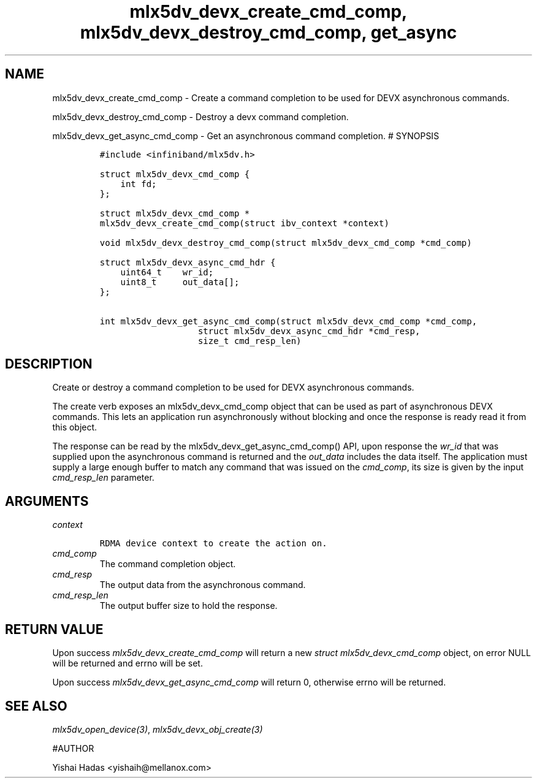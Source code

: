 .\" Automatically generated by Pandoc 3.1.2
.\"
.\" Define V font for inline verbatim, using C font in formats
.\" that render this, and otherwise B font.
.ie "\f[CB]x\f[]"x" \{\
. ftr V B
. ftr VI BI
. ftr VB B
. ftr VBI BI
.\}
.el \{\
. ftr V CR
. ftr VI CI
. ftr VB CB
. ftr VBI CBI
.\}
.TH "mlx5dv_devx_create_cmd_comp, mlx5dv_devx_destroy_cmd_comp, get_async" "3" "" "" ""
.hy
.SH NAME
.PP
mlx5dv_devx_create_cmd_comp - Create a command completion to be used for
DEVX asynchronous commands.
.PP
mlx5dv_devx_destroy_cmd_comp - Destroy a devx command completion.
.PP
mlx5dv_devx_get_async_cmd_comp - Get an asynchronous command completion.
# SYNOPSIS
.IP
.nf
\f[C]
#include <infiniband/mlx5dv.h>

struct mlx5dv_devx_cmd_comp {
    int fd;
};

struct mlx5dv_devx_cmd_comp *
mlx5dv_devx_create_cmd_comp(struct ibv_context *context)

void mlx5dv_devx_destroy_cmd_comp(struct mlx5dv_devx_cmd_comp *cmd_comp)

struct mlx5dv_devx_async_cmd_hdr {
    uint64_t    wr_id;
    uint8_t     out_data[];
};

int mlx5dv_devx_get_async_cmd_comp(struct mlx5dv_devx_cmd_comp *cmd_comp,
                   struct mlx5dv_devx_async_cmd_hdr *cmd_resp,
                   size_t cmd_resp_len)
\f[R]
.fi
.SH DESCRIPTION
.PP
Create or destroy a command completion to be used for DEVX asynchronous
commands.
.PP
The create verb exposes an mlx5dv_devx_cmd_comp object that can be used
as part of asynchronous DEVX commands.
This lets an application run asynchronously without blocking and once
the response is ready read it from this object.
.PP
The response can be read by the mlx5dv_devx_get_async_cmd_comp() API,
upon response the \f[I]wr_id\f[R] that was supplied upon the
asynchronous command is returned and the \f[I]out_data\f[R] includes the
data itself.
The application must supply a large enough buffer to match any command
that was issued on the \f[I]cmd_comp\f[R], its size is given by the
input \f[I]cmd_resp_len\f[R] parameter.
.SH ARGUMENTS
.TP
\f[I]context\f[R]
.IP
.nf
\f[C]
RDMA device context to create the action on.
\f[R]
.fi
.TP
\f[I]cmd_comp\f[R]
The command completion object.
.TP
\f[I]cmd_resp\f[R]
The output data from the asynchronous command.
.TP
\f[I]cmd_resp_len\f[R]
The output buffer size to hold the response.
.SH RETURN VALUE
.PP
Upon success \f[I]mlx5dv_devx_create_cmd_comp\f[R] will return a new
\f[I]struct mlx5dv_devx_cmd_comp\f[R] object, on error NULL will be
returned and errno will be set.
.PP
Upon success \f[I]mlx5dv_devx_get_async_cmd_comp\f[R] will return 0,
otherwise errno will be returned.
.SH SEE ALSO
.PP
\f[I]mlx5dv_open_device(3)\f[R], \f[I]mlx5dv_devx_obj_create(3)\f[R]
.PP
#AUTHOR
.PP
Yishai Hadas <yishaih@mellanox.com>

